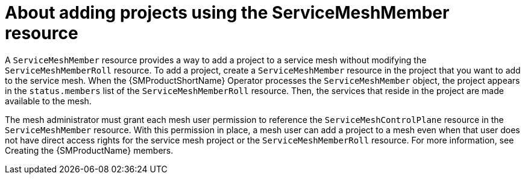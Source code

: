 // Module included in the following assemblies:
// * service_mesh/v2x/ossm-create-mesh.adoc

:_content-type: CONCEPT
[id="ossm-about-adding-projects-using-smm_{context}"]
= About adding projects using the ServiceMeshMember resource

A `ServiceMeshMember` resource provides a way to add a project to a service mesh without modifying the `ServiceMeshMemberRoll` resource. To add a project, create a `ServiceMeshMember` resource in the project that you want to add to the service mesh. When the {SMProductShortName} Operator processes the `ServiceMeshMember` object, the project appears in the `status.members` list of the `ServiceMeshMemberRoll` resource. Then, the services that reside in the project are made available to the mesh. 
 
The mesh administrator must grant each mesh user permission to reference the `ServiceMeshControlPlane` resource in the `ServiceMeshMember` resource. With this permission in place, a mesh user can add a project to a mesh even when that user does not have direct access rights for the service mesh project or the `ServiceMeshMemberRoll` resource. For more information, see Creating the {SMProductName} members.